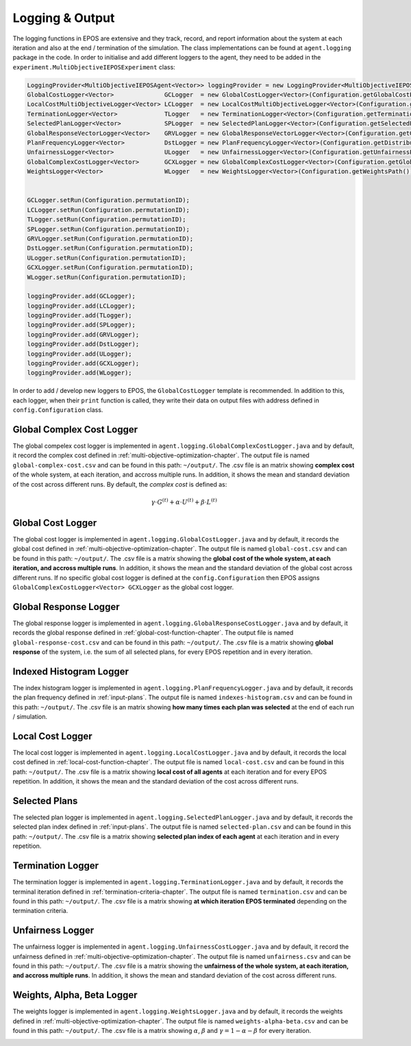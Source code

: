 .. _logging-chapter:

================
Logging & Output
================

The logging functions in EPOS are extensive and they track, record, and report information about the system at each iteration and also at the end / termination of the simulation. The class implementations can be found at ``agent.logging`` package in the code. In order to initialise and add different loggers to the agent, they need to be added in the ``experiment.MultiObjectiveIEPOSExperiment`` class:

.. code-block:: java

  LoggingProvider<MultiObjectiveIEPOSAgent<Vector>> loggingProvider = new LoggingProvider<MultiObjectiveIEPOSAgent<Vector>>();        
  GlobalCostLogger<Vector>              GCLogger  = new GlobalCostLogger<Vector>(Configuration.getGlobalCostPath());
  LocalCostMultiObjectiveLogger<Vector> LCLogger  = new LocalCostMultiObjectiveLogger<Vector>(Configuration.getLocalCostPath());
  TerminationLogger<Vector>             TLogger   = new TerminationLogger<Vector>(Configuration.getTerminationPath());
  SelectedPlanLogger<Vector>            SPLogger  = new SelectedPlanLogger<Vector>(Configuration.getSelectedPlansPath(), config.numAgents);
  GlobalResponseVectorLogger<Vector>    GRVLogger = new GlobalResponseVectorLogger<Vector>(Configuration.getGlobalResponsePath());
  PlanFrequencyLogger<Vector>           DstLogger = new PlanFrequencyLogger<Vector>(Configuration.getDistributionPath());
  UnfairnessLogger<Vector>              ULogger   = new UnfairnessLogger<Vector>(Configuration.getUnfairnessPath());
  GlobalComplexCostLogger<Vector>       GCXLogger = new GlobalComplexCostLogger<Vector>(Configuration.getGlobalComplexCostPath());
  WeightsLogger<Vector>                 WLogger   = new WeightsLogger<Vector>(Configuration.getWeightsPath());
        
        
  GCLogger.setRun(Configuration.permutationID);
  LCLogger.setRun(Configuration.permutationID);
  TLogger.setRun(Configuration.permutationID);        
  SPLogger.setRun(Configuration.permutationID);
  GRVLogger.setRun(Configuration.permutationID);
  DstLogger.setRun(Configuration.permutationID);
  ULogger.setRun(Configuration.permutationID);
  GCXLogger.setRun(Configuration.permutationID);
  WLogger.setRun(Configuration.permutationID);
        
  loggingProvider.add(GCLogger);
  loggingProvider.add(LCLogger);
  loggingProvider.add(TLogger);
  loggingProvider.add(SPLogger);
  loggingProvider.add(GRVLogger);
  loggingProvider.add(DstLogger);
  loggingProvider.add(ULogger);
  loggingProvider.add(GCXLogger);
  loggingProvider.add(WLogger);

In order to add / develop new loggers to EPOS, the ``GlobalCostLogger`` template is recommended. In addition to this, each logger, when their ``print`` function is called, they write their data on output files with address defined in ``config.Configuration`` class.

Global Complex Cost Logger
==========================

The global compelex cost logger is implemented in ``agent.logging.GlobalComplexCostLogger.java`` and by default, it record the complex cost defined in :ref:`multi-objective-optimization-chapter`. The output file is named ``global-complex-cost.csv`` and can be found in this path: ``~/output/``. The .csv file is an matrix showing **complex cost** of the whole system, at each iteration, and accross multiple runs. In addition, it shows the mean and standard deviation of the cost across different runs. By default, the *complex cost* is defined as:

.. math::

   \gamma \cdot G^{(t)} + \alpha \cdot U^{(t)} + \beta \cdot L^{(t)}

.. image:: GCC.png
   :width: 600
   :height: 400px
   :scale: 100 %
   :alt: alternate text
   :align: center

Global Cost Logger
==================

The global cost logger is implemented in ``agent.logging.GlobalCostLogger.java`` and by default, it records the global cost defined in :ref:`multi-objective-optimization-chapter`. The output file is named ``global-cost.csv`` and can be found in this path: ``~/output/``. The .csv file is a matrix showing the **global cost of the whole system, at each iteration, and accross multiple runs**. In addition, it shows the mean and the standard deviation of the global cost across different runs. If no specific global cost logger is defined at the ``config.Configuration`` then EPOS assigns ``GlobalComplexCostLogger<Vector> GCXLogger`` as the global cost logger.

.. image:: GC.png
   :width: 600
   :height: 400px
   :scale: 100 %
   :alt: alternate text
   :align: center

Global Response Logger
======================

The global response logger is implemented in ``agent.logging.GlobalResponseCostLogger.java`` and by default, it records the global response defined in :ref:`global-cost-function-chapter`. The output file is named ``global-response-cost.csv`` and can be found in this path: ``~/output/``. The .csv file is a matrix showing **global response** of the system, i.e. the sum of all selected plans, for every EPOS repetition and in every iteration.

.. image:: GR.png
   :width: 600
   :height: 400px
   :scale: 100 %
   :alt: alternate text
   :align: center

Indexed Histogram Logger
========================

The index histogram logger is implemented in ``agent.logging.PlanFrequencyLogger.java`` and by default, it records the plan frequency defined in :ref:`input-plans`. The output file is named ``indexes-histogram.csv`` and can be found in this path: ``~/output/``. The .csv file is an matrix showing **how many times each plan was selected** at the end of each run / simulation.

.. image:: IH.png
   :width: 600
   :height: 400px
   :scale: 100 %
   :alt: alternate text
   :align: center

Local Cost Logger
=================

The local cost logger is implemented in ``agent.logging.LocalCostLogger.java`` and by default, it records the local cost defined in :ref:`local-cost-function-chapter`. The output file is named ``local-cost.csv`` and can be found in this path: ``~/output/``. The .csv file is a matrix showing **local cost of all agents** at each iteration and for every EPOS repetition. In addition, it shows the mean and the standard deviation of the cost across different runs.

.. image:: LC.png
   :width: 600
   :height: 400px
   :scale: 100 %
   :alt: alternate text
   :align: center

Selected Plans
==============

The selected plan logger is implemented in ``agent.logging.SelectedPlanLogger.java`` and by default, it records the selected plan index defined in :ref:`input-plans`. The output file is named ``selected-plan.csv`` and can be found in this path: ``~/output/``. The .csv file is a matrix showing **selected plan index of each agent** at each iteration and in every repetition.


.. image:: SP.png
   :width: 600
   :height: 400px
   :scale: 100 %
   :alt: alternate text
   :align: center

Termination Logger
==================

The termination logger is implemented in ``agent.logging.TerminationLogger.java`` and by default, it records the terminal iteration defined in :ref:`termination-criteria-chapter`. The output file is named ``termination.csv`` and can be found in this path: ``~/output/``. The .csv file is a matrix showing **at which iteration EPOS terminated** depending on the termination criteria.


.. image:: TR.png
   :width: 600
   :height: 400px
   :scale: 100 %
   :alt: alternate text
   :align: center

Unfairness Logger
=================

The unfairness logger is implemented in ``agent.logging.UnfairnessCostLogger.java`` and by default, it record the unfairness defined in :ref:`multi-objective-optimization-chapter`. The output file is named ``unfairness.csv`` and can be found in this path: ``~/output/``. The .csv file is a matrix showing the **unfairness of the whole system, at each iteration, and accross multiple runs**. In addition, it shows the mean and standard deviation of the cost across different runs.


.. image:: Un.png
   :width: 600
   :height: 400px
   :scale: 100 %
   :alt: alternate text
   :align: center

Weights, Alpha, Beta Logger
===========================

The weights logger is implemented in ``agent.logging.WeightsLogger.java`` and by default, it records the weights defined in :ref:`multi-objective-optimization-chapter`. The output file is named ``weights-alpha-beta.csv`` and can be found in this path: ``~/output/``. The .csv file is a matrix showing :math:`\alpha`, :math:`\beta` and :math:`\gamma = 1 - \alpha - \beta` for every iteration.


.. image:: WE.png
   :width: 600
   :height: 400px
   :scale: 100 %
   :alt: alternate text
   :align: center
